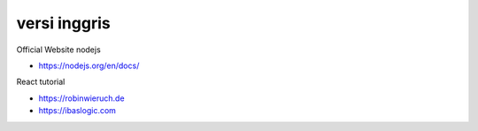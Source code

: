 """""""""""""""
versi inggris
"""""""""""""""

Official Website nodejs

- https://nodejs.org/en/docs/


React tutorial

- https://robinwieruch.de
- https://ibaslogic.com